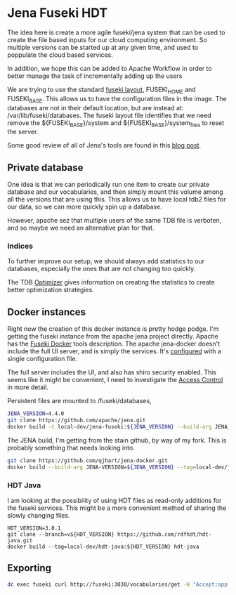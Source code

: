 * Jena Fuseki HDT

 The idea here is create a more agile fuseki/jena system that can be used to
 create the file based inputs for our cloud computing environment.  So multiple
 versions can be started up at any given time, and used to poppulate the cloud
 based services.

 In addition, we hope this can be added to Apache Workflow in order to better
 manage the task of incrementally adding up the users

 We are trying to use the standard [[https://jena.apache.org/documentation/fuseki2/fuseki-layout.html][fuseki layout]], FUSEKI_HOME and FUSEKI_BASE.
 This allows us to have the configuration files in the image.  The databases are
 not in their default location, but are instead at: /var/lib/fuseki/databases.
 The fuseki layout file identifies that we need remove the ${FUSEKI_BASE}/system
 and ${FUSEKI_BASE}/system_files to reset the server.

 Some good review of all of Jena's tools are found in this [[https://www.bobdc.com/blog/jenagems/][blog post]].

** Private database

   One idea is that we can periodically run one item to create our private
   database and our vocabularies, and then simply mount this volume among all
   the versions that are using this.  This allows us to have local tdb2 files
   for our data, so we can more quickly spin up a database.

   However, apache sez that multiple users of the same TDB file is verboten, and
   so maybe we need an alternative plan for that.



*** Indices

    To further improve our setup, we should always add statistics to our
    databases, especially the ones that are not changing too quickly.

    The TDB [[https://jena.apache.org/documentation/tdb/optimizer.html][Optimizer]] gives information on creating the statistics to create
    better optimization strategies.



** Docker instances

   Right now the creation of this docker instance is pretty hodge podge.  I'm
   getting the fuseki instance from the apache jena project directly.  Apache
   has the [[https://jena.apache.org/documentation/fuseki2/fuseki-docker.html][Fuseki Docker]] tools description.  The apache jena-docker doesn't
   include the full UI server, and is simply the services.  It's [[https://jena.apache.org/documentation/fuseki2/fuseki-configuration.html][configured]] with
   a single configuration file.

   The full server includes the UI, and also has shiro security enabled. This
   seems like it might be convenient, I need to investigate the [[https://jena.apache.org/documentation/fuseki2/fuseki-data-access-control.html][Access Control]]
   in more detail.

   Persistent files are mounted to /fuseki/databases,

#+begin_src bash
  JENA_VERSION=4.4.0
  git clone https://github.com/apache/jena.git
  docker build -t local-dev/jena-fuseki:${JENA_VERSION} --build-arg JENA_VERSION=${JENA_VERSION} jena/jena-fuseki2
#+end_src

The JENA build, I'm getting from the stain github, by way of my fork.  This is
probably something that needs looking into.

   #+begin_src bash
     git clone https://github.com/qjhart/jena-docker.git
     docker build --build-arg JENA-VERSION=${JENA_VERSION} --tag=local-dev/jena4:${JENA_VERSION} jena-docker/jena
   #+end_src


*** HDT Java

    I am looking at the possibility of using HDT files as read-only additions
    for the fuseki services.  This might be a more convenient method of sharing
    the slowly changing files.

    #+begin_src
HDT_VERSION=3.0.1
git clone --branch=v${HDT_VERSION} https://github.com/rdfhdt/hdt-java.git
docker build --tag=local-dev/hdt-java:${HDT_VERSION} hdt-java
    #+end_src



** Exporting

   #+begin_src bash
     dc exec fuseki curl http://fuseki:3030/vocabularies/get -H "Accept:application/ld+json" | gzip > vocabularies.json.gz
   #+end_src

   #+RESULTS:
